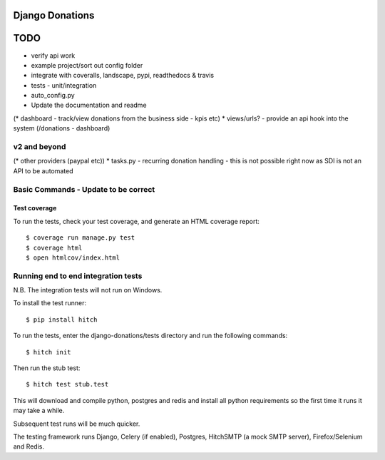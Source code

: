 Django Donations
================


TODO
====

* verify api work
* example project/sort out config folder
* integrate with coveralls, landscape, pypi, readthedocs & travis
* tests - unit/integration
* auto_config.py

* Update the documentation and readme
(* dashboard - track/view donations from the business side - kpis etc)
* views/urls? - provide an api hook into the system (/donations - dashboard)

v2 and beyond
-------------
(* other providers (paypal etc))
* tasks.py - recurring donation handling - this is not possible right now as SDI is not an API to be automated


Basic Commands - Update to be correct
--------------

Test coverage
^^^^^^^^^^^^^

To run the tests, check your test coverage, and generate an HTML coverage report::

    $ coverage run manage.py test
    $ coverage html
    $ open htmlcov/index.html

Running end to end integration tests
------------------------------------

N.B. The integration tests will not run on Windows.

To install the test runner::

  $ pip install hitch

To run the tests, enter the django-donations/tests directory and run the following commands::

  $ hitch init

Then run the stub test::

  $ hitch test stub.test

This will download and compile python, postgres and redis and install all python requirements so the first time it runs it may take a while.

Subsequent test runs will be much quicker.

The testing framework runs Django, Celery (if enabled), Postgres, HitchSMTP (a mock SMTP server), Firefox/Selenium and Redis.
